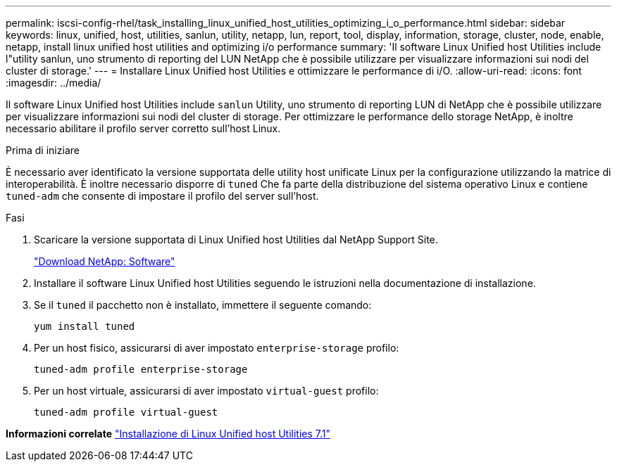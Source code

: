 ---
permalink: iscsi-config-rhel/task_installing_linux_unified_host_utilities_optimizing_i_o_performance.html 
sidebar: sidebar 
keywords: linux, unified, host, utilities, sanlun, utility, netapp, lun, report, tool, display, information, storage, cluster, node, enable, netapp, install linux unified host utilities and optimizing i/o performance 
summary: 'Il software Linux Unified host Utilities include l"utility sanlun, uno strumento di reporting del LUN NetApp che è possibile utilizzare per visualizzare informazioni sui nodi del cluster di storage.' 
---
= Installare Linux Unified host Utilities e ottimizzare le performance di i/O.
:allow-uri-read: 
:icons: font
:imagesdir: ../media/


[role="lead"]
Il software Linux Unified host Utilities include `sanlun` Utility, uno strumento di reporting LUN di NetApp che è possibile utilizzare per visualizzare informazioni sui nodi del cluster di storage. Per ottimizzare le performance dello storage NetApp, è inoltre necessario abilitare il profilo server corretto sull'host Linux.

.Prima di iniziare
È necessario aver identificato la versione supportata delle utility host unificate Linux per la configurazione utilizzando la matrice di interoperabilità. È inoltre necessario disporre di `tuned` Che fa parte della distribuzione del sistema operativo Linux e contiene `tuned-adm` che consente di impostare il profilo del server sull'host.

.Fasi
. Scaricare la versione supportata di Linux Unified host Utilities dal NetApp Support Site.
+
http://mysupport.netapp.com/NOW/cgi-bin/software["Download NetApp: Software"]

. Installare il software Linux Unified host Utilities seguendo le istruzioni nella documentazione di installazione.
. Se il `tuned` il pacchetto non è installato, immettere il seguente comando:
+
`yum install tuned`

. Per un host fisico, assicurarsi di aver impostato `enterprise-storage` profilo:
+
`tuned-adm profile enterprise-storage`

. Per un host virtuale, assicurarsi di aver impostato `virtual-guest` profilo:
+
`tuned-adm profile virtual-guest`



*Informazioni correlate*
https://docs.netapp.com/us-en/ontap-sanhost/hu_luhu_71.html["Installazione di Linux Unified host Utilities 7.1"]
